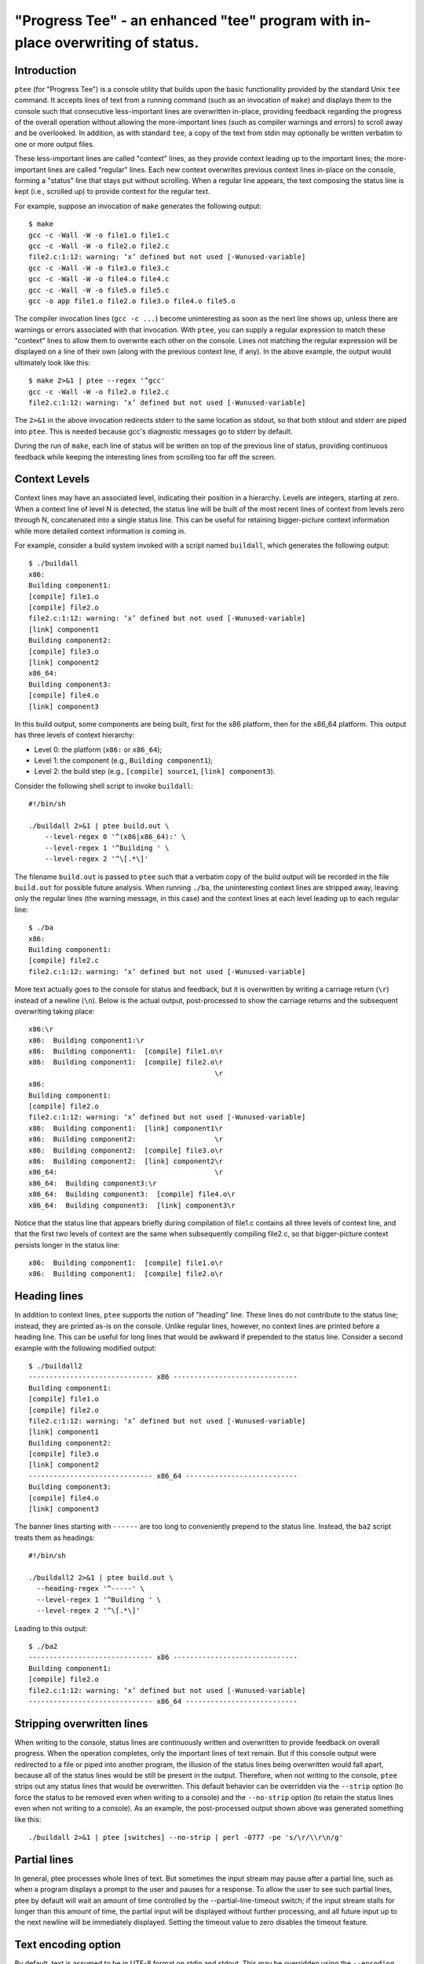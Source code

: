 *******************************************************************************
"Progress Tee" - an enhanced "tee" program with in-place overwriting of status.
*******************************************************************************

Introduction
============

``ptee`` (for "Progress Tee") is a console utility that builds upon the basic
functionality provided by the standard Unix ``tee`` command.  It accepts lines
of text from a running command (such as an invocation of ``make``) and displays
them to the console such that consecutive less-important lines are overwritten
in-place, providing feedback regarding the progress of the overall operation
without allowing the more-important lines (such as compiler warnings and errors)
to scroll away and be overlooked.  In addition, as with standard ``tee``, a copy
of the text from stdin may optionally be written verbatim to one or more output
files.

These less-important lines are called "context" lines, as they provide context
leading up to the important lines; the more-important lines are called "regular"
lines.  Each new context overwrites previous context lines in-place on the
console, forming a "status" line that stays put without scrolling.  When a
regular line appears, the text composing the status line is kept (i.e., scrolled
up) to provide context for the regular text.

For example, suppose an invocation of ``make`` generates the following output::

  $ make
  gcc -c -Wall -W -o file1.o file1.c
  gcc -c -Wall -W -o file2.o file2.c
  file2.c:1:12: warning: ‘x’ defined but not used [-Wunused-variable]
  gcc -c -Wall -W -o file3.o file3.c
  gcc -c -Wall -W -o file4.o file4.c
  gcc -c -Wall -W -o file5.o file5.c
  gcc -o app file1.o file2.o file3.o file4.o file5.o

The compiler invocation lines (``gcc -c ...``) become uninteresting as soon as
the next line shows up, unless there are warnings or errors associated with that
invocation.  With ``ptee``, you can supply a regular expression to match these
"context" lines to allow them to overwrite each other on the console.  Lines not
matching the regular expression will be displayed on a line of their own (along
with the previous context line, if any).  In the above example, the output would
ultimately look like this::

  $ make 2>&1 | ptee --regex '^gcc'
  gcc -c -Wall -W -o file2.o file2.c
  file2.c:1:12: warning: ‘x’ defined but not used [-Wunused-variable]

The ``2>&1`` in the above invocation redirects stderr to the same location as
stdout, so that both stdout and stderr are piped into ``ptee``.  This is needed
because gcc's diagnostic messages go to stderr by default.

During the run of ``make``, each line of status will be written on top of the
previous line of status, providing continuous feedback while keeping the
interesting lines from scrolling too far off the screen.

Context Levels
==============

Context lines may have an associated level, indicating their position in a
hierarchy.  Levels are integers, starting at zero.  When a context line of
level N is detected, the status line will be built of the most recent lines of
context from levels zero through N, concatenated into a single status line.
This can be useful for retaining bigger-picture context information while
more detailed context information is coming in.

For example, consider a build system invoked with a script named ``buildall``,
which generates the following output::

  $ ./buildall
  x86:
  Building component1:
  [compile] file1.o
  [compile] file2.o
  file2.c:1:12: warning: ‘x’ defined but not used [-Wunused-variable]
  [link] component1
  Building component2:
  [compile] file3.o
  [link] component2
  x86_64:
  Building component3:
  [compile] file4.o
  [link] component3

In this build output, some components are being built, first for the x86
platform, then for the x86_64 platform.  This output has three levels of
context hierarchy:

- Level 0: the platform (``x86:`` or ``x86_64``);
- Level 1: the component (e.g., ``Building component1``);
- Level 2: the build step (e.g., ``[compile] source1``, ``[link] component3``).

Consider the following shell script to invoke ``buildall``::

  #!/bin/sh

  ./buildall 2>&1 | ptee build.out \
      --level-regex 0 '^(x86|x86_64):' \
      --level-regex 1 '^Building ' \
      --level-regex 2 '^\[.*\]'

The filename ``build.out`` is passed to ``ptee`` such that a verbatim copy of
the build output will be recorded in the file ``build.out`` for possible future
analysis.  When running ``./ba``, the uninteresting context lines are stripped
away, leaving only the regular lines (the warning message, in this case) and the
context lines at each level leading up to each regular line::

  $ ./ba
  x86:
  Building component1:
  [compile] file2.c
  file2.c:1:12: warning: ‘x’ defined but not used [-Wunused-variable]

More text actually goes to the console for status and feedback, but it is
overwritten by writing a carriage return (``\r``) instead of a newline (``\n``).
Below is the actual output, post-processed to show the carriage returns and the
subsequent overwriting taking place::

  x86:\r
  x86:  Building component1:\r
  x86:  Building component1:  [compile] file1.o\r
  x86:  Building component1:  [compile] file2.o\r
                                               \r
  x86:
  Building component1:
  [compile] file2.o
  file2.c:1:12: warning: ‘x’ defined but not used [-Wunused-variable]
  x86:  Building component1:  [link] component1\r
  x86:  Building component2:                   \r
  x86:  Building component2:  [compile] file3.o\r
  x86:  Building component2:  [link] component2\r
  x86_64:                                      \r
  x86_64:  Building component3:\r
  x86_64:  Building component3:  [compile] file4.o\r
  x86_64:  Building component3:  [link] component3\r

Notice that the status line that appears briefly during compilation of file1.c
contains all three levels of context line, and that the first two levels of
context are the same when subsequently compiling file2.c, so that
bigger-picture context persists longer in the status line::

  x86:  Building component1:  [compile] file1.o\r
  x86:  Building component1:  [compile] file2.o\r

Heading lines
=============

In addition to context lines, ``ptee`` supports the notion of "heading" line.
These lines do not contribute to the status line; instead, they are printed
as-is on the console.  Unlike regular lines, however, no context lines are
printed before a heading line.  This can be useful for long lines that would be
awkward if prepended to the status line.  Consider a second example with the
following modified output::

  $ ./buildall2
  ------------------------------ x86 ------------------------------
  Building component1:
  [compile] file1.o
  [compile] file2.o
  file2.c:1:12: warning: ‘x’ defined but not used [-Wunused-variable]
  [link] component1
  Building component2:
  [compile] file3.o
  [link] component2
  ------------------------------ x86_64 ---------------------------
  Building component3:
  [compile] file4.o
  [link] component3

The banner lines starting with ``------`` are too long to conveniently prepend
to the status line.  Instead, the ``ba2`` script treats them as headings::

  #!/bin/sh

  ./buildall2 2>&1 | ptee build.out \
    --heading-regex '^-----' \
    --level-regex 1 '^Building ' \
    --level-regex 2 '^\[.*\]'

Leading to this output::

  $ ./ba2
  ------------------------------ x86 ------------------------------
  Building component1:
  [compile] file2.o
  file2.c:1:12: warning: ‘x’ defined but not used [-Wunused-variable]
  ------------------------------ x86_64 ---------------------------

Stripping overwritten lines
===========================

When writing to the console, status lines are continuously written and
overwritten to provide feedback on overall progress.  When the operation
completes, only the important lines of text remain.  But if this console output
were redirected to a file or piped into another program, the illusion of the
status lines being overwritten would fall apart, because all of the status lines
would be still be present in the output.  Therefore, when not writing to the
console, ``ptee`` strips out any status lines that would be overwritten.  This
default behavior can be overridden via the ``--strip`` option (to force the
status to be removed even when writing to a console) and the ``--no-strip``
option (to retain the status lines even when not writing to a console).  As an
example, the post-processed output shown above was generated something like
this::

  ./buildall 2>&1 | ptee [switches] --no-strip | perl -0777 -pe 's/\r/\\r\n/g'

Partial lines
=============

In general, ptee processes whole lines of text.  But sometimes the input stream
may pause after a partial line, such as when a program displays a prompt to the
user and pauses for a response.  To allow the user to see such partial lines,
ptee by default will wait an amount of time controlled by the
--partial-line-timeout switch; if the input stream stalls for longer than this
amount of time, the partial input will be displayed without further processing,
and all future input up to the next newline will be immediately displayed.
Setting the timeout value to zero disables the timeout feature.

Text encoding option
====================

By default, text is assumed to be in UTF-8 format on stdin and stdout.  This
may be overridden using the ``--encoding`` option, e.g., for a hypothetical
program that generates latin1 text::

  generate-latin1-text | ptee --encoding latin1 --regex '<regular expression>'

See ``ptee --help`` for more information.
